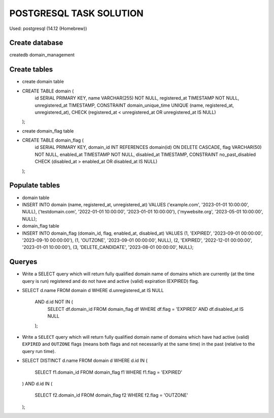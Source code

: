 ========================
POSTGRESQL TASK SOLUTION
========================

Used:  postgresql (14.12 (Homebrew))

Create database
===============
createdb domain_management

Create tables
=============

- create domain table

- CREATE TABLE domain (
      id SERIAL PRIMARY KEY,
      name VARCHAR(255) NOT NULL,
      registered_at TIMESTAMP NOT NULL,
      unregistered_at TIMESTAMP,
      CONSTRAINT domain_unique_time UNIQUE (name, registered_at, unregistered_at),
      CHECK (registered_at < unregistered_at OR unregistered_at IS NULL)
  );


- create domain_flag table

- CREATE TABLE domain_flag (
      id SERIAL PRIMARY KEY,
      domain_id INT REFERENCES domain(id) ON DELETE CASCADE,
      flag VARCHAR(50) NOT NULL,
      enabled_at TIMESTAMP NOT NULL,
      disabled_at TIMESTAMP,
      CONSTRAINT no_past_disabled CHECK (disabled_at > enabled_at OR disabled_at IS NULL)
  );


Populate tables
===============

- domain table 

- INSERT INTO domain (name, registered_at, unregistered_at)
  VALUES 
  ('example.com', '2023-01-01 10:00:00', NULL),
  ('testdomain.com', '2022-01-01 10:00:00', '2023-01-01 10:00:00'),
  ('mywebsite.org', '2023-05-01 10:00:00', NULL); 


- domain_flag table

- INSERT INTO domain_flag (domain_id, flag, enabled_at, disabled_at)
  VALUES
  (1, 'EXPIRED', '2023-09-01 00:00:00', '2023-09-10 00:00:00'),
  (1, 'OUTZONE', '2023-09-01 00:00:00', NULL),
  (2, 'EXPIRED', '2022-12-01 00:00:00', '2023-01-01 10:00:00'),
  (3, 'DELETE_CANDIDATE', '2023-08-01 00:00:00', NULL);


Queryes
=======

- Write a SELECT query which will return fully qualified domain name of domains which are currently (at the time query is run) registered and do not have and active (valid) expiration (EXPIRED) flag.

- SELECT d.name 
  FROM domain d
  WHERE d.unregistered_at IS NULL
    AND d.id NOT IN (
      SELECT df.domain_id 
      FROM domain_flag df 
      WHERE df.flag = 'EXPIRED' AND df.disabled_at IS NULL
    );


- Write a ``SELECT`` query which will return fully qualified domain name of domains which have had active (valid) ``EXPIRED`` and ``OUTZONE`` flags (means both flags and not necessarily at the same time) in the past (relative to the query run time).

- SELECT DISTINCT d.name
  FROM domain d
  WHERE d.id IN (
      SELECT f1.domain_id
      FROM domain_flag f1
      WHERE f1.flag = 'EXPIRED'
  )
  AND d.id IN (
      SELECT f2.domain_id
      FROM domain_flag f2
      WHERE f2.flag = 'OUTZONE'
  );
